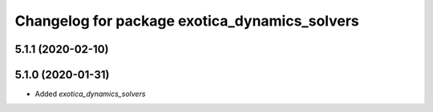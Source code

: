 ^^^^^^^^^^^^^^^^^^^^^^^^^^^^^^^^^^^^^^^^^^^^^^
Changelog for package exotica_dynamics_solvers
^^^^^^^^^^^^^^^^^^^^^^^^^^^^^^^^^^^^^^^^^^^^^^

5.1.1 (2020-02-10)
------------------

5.1.0 (2020-01-31)
------------------
* Added `exotica_dynamics_solvers`
